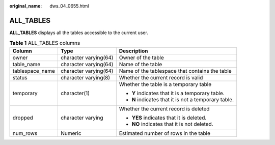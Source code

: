 :original_name: dws_04_0655.html

.. _dws_04_0655:

ALL_TABLES
==========

**ALL_TABLES** displays all the tables accessible to the current user.

.. table:: **Table 1** ALL_TABLES columns

   +-----------------------+-----------------------+------------------------------------------------------+
   | Column                | Type                  | Description                                          |
   +=======================+=======================+======================================================+
   | owner                 | character varying(64) | Owner of the table                                   |
   +-----------------------+-----------------------+------------------------------------------------------+
   | table_name            | character varying(64) | Name of the table                                    |
   +-----------------------+-----------------------+------------------------------------------------------+
   | tablespace_name       | character varying(64) | Name of the tablespace that contains the table       |
   +-----------------------+-----------------------+------------------------------------------------------+
   | status                | character varying(8)  | Whether the current record is valid                  |
   +-----------------------+-----------------------+------------------------------------------------------+
   | temporary             | character(1)          | Whether the table is a temporary table               |
   |                       |                       |                                                      |
   |                       |                       | -  **Y** indicates that it is a temporary table.     |
   |                       |                       | -  **N** indicates that it is not a temporary table. |
   +-----------------------+-----------------------+------------------------------------------------------+
   | dropped               | character varying     | Whether the current record is deleted                |
   |                       |                       |                                                      |
   |                       |                       | -  **YES** indicates that it is deleted.             |
   |                       |                       | -  **NO** indicates that it is not deleted.          |
   +-----------------------+-----------------------+------------------------------------------------------+
   | num_rows              | Numeric               | Estimated number of rows in the table                |
   +-----------------------+-----------------------+------------------------------------------------------+
